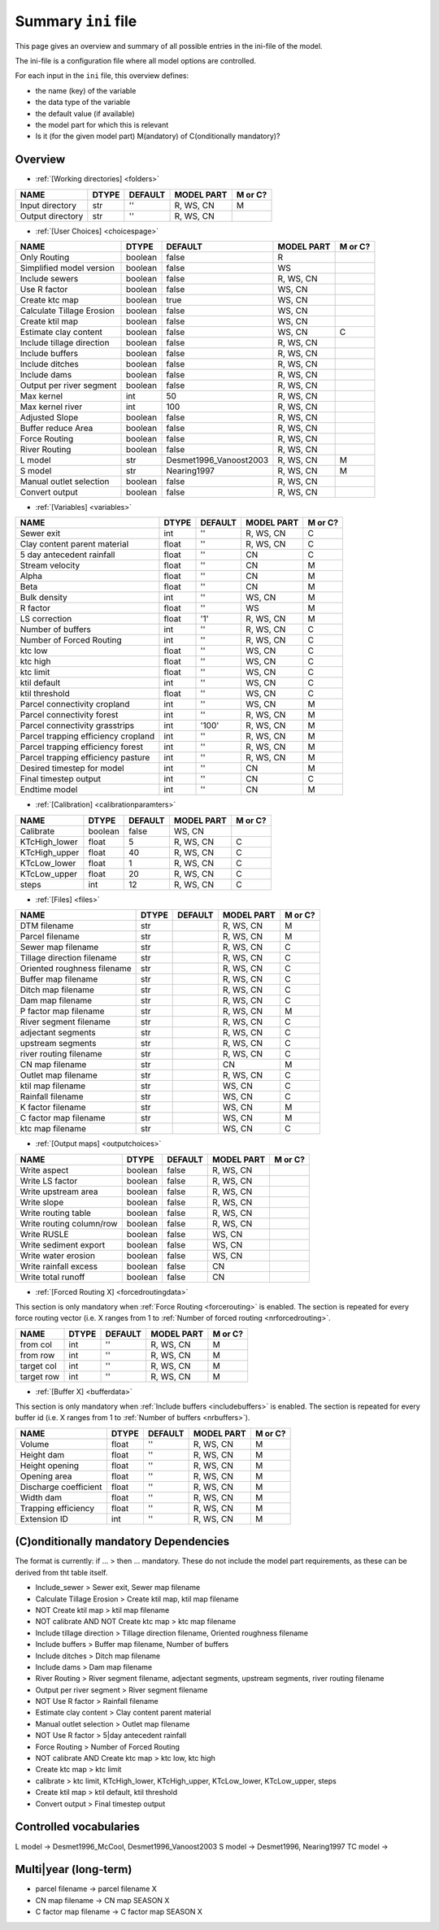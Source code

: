 Summary ``ini`` file
==========================

This page gives an overview and summary of all possible entries in the ini-file
of the model.

The ini-file is a configuration file where all model options are controlled.

For each input in the ``ini`` file, this overview defines:

- the name (key) of the variable
- the data type of the variable
- the default value (if available)
- the model part for which this is relevant
- Is it (for the given model part) M(andatory) of C(onditionally mandatory)?

Overview
--------

-  :ref:`[Working directories] <folders>`

+--------------------+---------+-----------+--------------+-----------+
| NAME               | DTYPE   | DEFAULT   | MODEL PART   | M or C?   |
+====================+=========+===========+==============+===========+
| Input directory    | str     | ''        | R, WS, CN    | M         |
+--------------------+---------+-----------+--------------+-----------+
| Output directory   | str     | ''        | R, WS, CN    |           |
+--------------------+---------+-----------+--------------+-----------+

-  :ref:`[User Choices] <choicespage>`

+-----------------------------+-----------+---------------------------+--------------+-----------+
| NAME                        | DTYPE     | DEFAULT                   | MODEL PART   | M or C?   |
+=============================+===========+===========================+==============+===========+
| Only Routing                | boolean   | false                     | R            |           |
+-----------------------------+-----------+---------------------------+--------------+-----------+
| Simplified model version    | boolean   | false                     | WS           |           |
+-----------------------------+-----------+---------------------------+--------------+-----------+
| Include sewers              | boolean   | false                     | R, WS, CN    |           |
+-----------------------------+-----------+---------------------------+--------------+-----------+
| Use R factor                | boolean   | false                     | WS, CN       |           |
+-----------------------------+-----------+---------------------------+--------------+-----------+
| Create ktc map              | boolean   | true                      | WS, CN       |           |
+-----------------------------+-----------+---------------------------+--------------+-----------+
| Calculate Tillage Erosion   | boolean   | false                     | WS, CN       |           |
+-----------------------------+-----------+---------------------------+--------------+-----------+
| Create ktil map             | boolean   | false                     | WS, CN       |           |
+-----------------------------+-----------+---------------------------+--------------+-----------+
| Estimate clay content       | boolean   | false                     | WS, CN       | C         |
+-----------------------------+-----------+---------------------------+--------------+-----------+
| Include tillage direction   | boolean   | false                     | R, WS, CN    |           |
+-----------------------------+-----------+---------------------------+--------------+-----------+
| Include buffers             | boolean   | false                     | R, WS, CN    |           |
+-----------------------------+-----------+---------------------------+--------------+-----------+
| Include ditches             | boolean   | false                     | R, WS, CN    |           |
+-----------------------------+-----------+---------------------------+--------------+-----------+
| Include dams                | boolean   | false                     | R, WS, CN    |           |
+-----------------------------+-----------+---------------------------+--------------+-----------+
| Output per river segment    | boolean   | false                     | R, WS, CN    |           |
+-----------------------------+-----------+---------------------------+--------------+-----------+
| Max kernel                  | int       | 50                        | R, WS, CN    |           |
+-----------------------------+-----------+---------------------------+--------------+-----------+
| Max kernel river            | int       | 100                       | R, WS, CN    |           |
+-----------------------------+-----------+---------------------------+--------------+-----------+
| Adjusted Slope              | boolean   | false                     | R, WS, CN    |           |
+-----------------------------+-----------+---------------------------+--------------+-----------+
| Buffer reduce Area          | boolean   | false                     | R, WS, CN    |           |
+-----------------------------+-----------+---------------------------+--------------+-----------+
| Force Routing               | boolean   | false                     | R, WS, CN    |           |
+-----------------------------+-----------+---------------------------+--------------+-----------+
| River Routing               | boolean   | false                     | R, WS, CN    |           |
+-----------------------------+-----------+---------------------------+--------------+-----------+
| L model                     | str       | Desmet1996\_Vanoost2003   | R, WS, CN    | M         |
+-----------------------------+-----------+---------------------------+--------------+-----------+
| S model                     | str       | Nearing1997               | R, WS, CN    | M         |
+-----------------------------+-----------+---------------------------+--------------+-----------+
| Manual outlet selection     | boolean   | false                     | R, WS, CN    |           |
+-----------------------------+-----------+---------------------------+--------------+-----------+
| Convert output              | boolean   | false                     | R, WS, CN    |           |
+-----------------------------+-----------+---------------------------+--------------+-----------+

-  :ref:`[Variables] <variables>`

+---------------------------------------+---------+-----------+--------------+-----------+
| NAME                                  | DTYPE   | DEFAULT   | MODEL PART   | M or C?   |
+=======================================+=========+===========+==============+===========+
| Sewer exit                            | int     | ''        | R, WS, CN    | C         |
+---------------------------------------+---------+-----------+--------------+-----------+
| Clay content parent material          | float   | ''        | R, WS, CN    | C         |
+---------------------------------------+---------+-----------+--------------+-----------+
| 5 day antecedent rainfall             | float   | ''        | CN           | C         |
+---------------------------------------+---------+-----------+--------------+-----------+
| Stream velocity                       | float   | ''        | CN           | M         |
+---------------------------------------+---------+-----------+--------------+-----------+
| Alpha                                 | float   | ''        | CN           | M         |
+---------------------------------------+---------+-----------+--------------+-----------+
| Beta                                  | float   | ''        | CN           | M         |
+---------------------------------------+---------+-----------+--------------+-----------+
| Bulk density                          | int     | ''        | WS, CN       | M         |
+---------------------------------------+---------+-----------+--------------+-----------+
| R factor                              | float   | ''        | WS           | M         |
+---------------------------------------+---------+-----------+--------------+-----------+
| LS correction                         | float   | '1'       | R, WS, CN    | M         |
+---------------------------------------+---------+-----------+--------------+-----------+
| Number of buffers                     | int     | ''        | R, WS, CN    | C         |
+---------------------------------------+---------+-----------+--------------+-----------+
| Number of Forced Routing              | int     | ''        | R, WS, CN    | C         |
+---------------------------------------+---------+-----------+--------------+-----------+
| ktc low                               | float   | ''        | WS, CN       | C         |
+---------------------------------------+---------+-----------+--------------+-----------+
| ktc high                              | float   | ''        | WS, CN       | C         |
+---------------------------------------+---------+-----------+--------------+-----------+
| ktc limit                             | float   | ''        | WS, CN       | C         |
+---------------------------------------+---------+-----------+--------------+-----------+
| ktil default                          | int     | ''        | WS, CN       | C         |
+---------------------------------------+---------+-----------+--------------+-----------+
| ktil threshold                        | float   | ''        | WS, CN       | C         |
+---------------------------------------+---------+-----------+--------------+-----------+
| Parcel connectivity cropland          | int     | ''        | WS, CN       | M         |
+---------------------------------------+---------+-----------+--------------+-----------+
| Parcel connectivity forest            | int     | ''        | R, WS, CN    | M         |
+---------------------------------------+---------+-----------+--------------+-----------+
| Parcel connectivity grasstrips        | int     | '100'     | R, WS, CN    | M         |
+---------------------------------------+---------+-----------+--------------+-----------+
| Parcel trapping efficiency cropland   | int     | ''        | R, WS, CN    | M         |
+---------------------------------------+---------+-----------+--------------+-----------+
| Parcel trapping efficiency forest     | int     | ''        | R, WS, CN    | M         |
+---------------------------------------+---------+-----------+--------------+-----------+
| Parcel trapping efficiency pasture    | int     | ''        | R, WS, CN    | M         |
+---------------------------------------+---------+-----------+--------------+-----------+
| Desired timestep for model            | int     | ''        | CN           | M         |
+---------------------------------------+---------+-----------+--------------+-----------+
| Final timestep output                 | int     | ''        | CN           | C         |
+---------------------------------------+---------+-----------+--------------+-----------+
| Endtime model                         | int     | ''        | CN           | M         |
+---------------------------------------+---------+-----------+--------------+-----------+

-  :ref:`[Calibration] <calibrationparamters>`

+------------------+-----------+-----------+--------------+-----------+
| NAME             | DTYPE     | DEFAULT   | MODEL PART   | M or C?   |
+==================+===========+===========+==============+===========+
| Calibrate        | boolean   | false     | WS, CN       |           |
+------------------+-----------+-----------+--------------+-----------+
| KTcHigh\_lower   | float     | 5         | R, WS, CN    | C         |
+------------------+-----------+-----------+--------------+-----------+
| KTcHigh\_upper   | float     | 40        | R, WS, CN    | C         |
+------------------+-----------+-----------+--------------+-----------+
| KTcLow\_lower    | float     | 1         | R, WS, CN    | C         |
+------------------+-----------+-----------+--------------+-----------+
| KTcLow\_upper    | float     | 20        | R, WS, CN    | C         |
+------------------+-----------+-----------+--------------+-----------+
| steps            | int       | 12        | R, WS, CN    | C         |
+------------------+-----------+-----------+--------------+-----------+

-  :ref:`[Files] <files>`

+-------------------------------+---------+-----------+--------------+-----------+
| NAME                          | DTYPE   | DEFAULT   | MODEL PART   | M or C?   |
+===============================+=========+===========+==============+===========+
| DTM filename                  | str     |           | R, WS, CN    | M         |
+-------------------------------+---------+-----------+--------------+-----------+
| Parcel filename               | str     |           | R, WS, CN    | M         |
+-------------------------------+---------+-----------+--------------+-----------+
| Sewer map filename            | str     |           | R, WS, CN    | C         |
+-------------------------------+---------+-----------+--------------+-----------+
| Tillage direction filename    | str     |           | R, WS, CN    | C         |
+-------------------------------+---------+-----------+--------------+-----------+
| Oriented roughness filename   | str     |           | R, WS, CN    | C         |
+-------------------------------+---------+-----------+--------------+-----------+
| Buffer map filename           | str     |           | R, WS, CN    | C         |
+-------------------------------+---------+-----------+--------------+-----------+
| Ditch map filename            | str     |           | R, WS, CN    | C         |
+-------------------------------+---------+-----------+--------------+-----------+
| Dam map filename              | str     |           | R, WS, CN    | C         |
+-------------------------------+---------+-----------+--------------+-----------+
| P factor map filename         | str     |           | R, WS, CN    | M         |
+-------------------------------+---------+-----------+--------------+-----------+
| River segment filename        | str     |           | R, WS, CN    | C         |
+-------------------------------+---------+-----------+--------------+-----------+
| adjectant segments            | str     |           | R, WS, CN    | C         |
+-------------------------------+---------+-----------+--------------+-----------+
| upstream segments             | str     |           | R, WS, CN    | C         |
+-------------------------------+---------+-----------+--------------+-----------+
| river routing filename        | str     |           | R, WS, CN    | C         |
+-------------------------------+---------+-----------+--------------+-----------+
| CN map filename               | str     |           | CN           | M         |
+-------------------------------+---------+-----------+--------------+-----------+
| Outlet map filename           | str     |           | R, WS, CN    | C         |
+-------------------------------+---------+-----------+--------------+-----------+
| ktil map filename             | str     |           | WS, CN       | C         |
+-------------------------------+---------+-----------+--------------+-----------+
| Rainfall filename             | str     |           | WS, CN       | C         |
+-------------------------------+---------+-----------+--------------+-----------+
| K factor filename             | str     |           | WS, CN       | M         |
+-------------------------------+---------+-----------+--------------+-----------+
| C factor map filename         | str     |           | WS, CN       | M         |
+-------------------------------+---------+-----------+--------------+-----------+
| ktc map filename              | str     |           | WS, CN       | C         |
+-------------------------------+---------+-----------+--------------+-----------+

-  :ref:`[Output maps] <outputchoices>`

+----------------------------+-----------+-----------+--------------+-----------+
| NAME                       | DTYPE     | DEFAULT   | MODEL PART   | M or C?   |
+============================+===========+===========+==============+===========+
| Write aspect               | boolean   | false     | R, WS, CN    |           |
+----------------------------+-----------+-----------+--------------+-----------+
| Write LS factor            | boolean   | false     | R, WS, CN    |           |
+----------------------------+-----------+-----------+--------------+-----------+
| Write upstream area        | boolean   | false     | R, WS, CN    |           |
+----------------------------+-----------+-----------+--------------+-----------+
| Write slope                | boolean   | false     | R, WS, CN    |           |
+----------------------------+-----------+-----------+--------------+-----------+
| Write routing table        | boolean   | false     | R, WS, CN    |           |
+----------------------------+-----------+-----------+--------------+-----------+
| Write routing column/row   | boolean   | false     | R, WS, CN    |           |
+----------------------------+-----------+-----------+--------------+-----------+
| Write RUSLE                | boolean   | false     | WS, CN       |           |
+----------------------------+-----------+-----------+--------------+-----------+
| Write sediment export      | boolean   | false     | WS, CN       |           |
+----------------------------+-----------+-----------+--------------+-----------+
| Write water erosion        | boolean   | false     | WS, CN       |           |
+----------------------------+-----------+-----------+--------------+-----------+
| Write rainfall excess      | boolean   | false     | CN           |           |
+----------------------------+-----------+-----------+--------------+-----------+
| Write total runoff         | boolean   | false     | CN           |           |
+----------------------------+-----------+-----------+--------------+-----------+

-  :ref:`[Forced Routing X] <forcedroutingdata>`

This section is only mandatory when :ref:`Force Routing <forcerouting>` is
enabled. The section is repeated for every force routing vector (i.e. X ranges
from 1 to :ref:`Number of forced routing <nrforcedrouting>`.

+--------------+---------+-----------+--------------+-----------+
| NAME         | DTYPE   | DEFAULT   | MODEL PART   | M or C?   |
+==============+=========+===========+==============+===========+
| from col     | int     | ''        | R, WS, CN    | M         |
+--------------+---------+-----------+--------------+-----------+
| from row     | int     | ''        | R, WS, CN    | M         |
+--------------+---------+-----------+--------------+-----------+
| target col   | int     | ''        | R, WS, CN    | M         |
+--------------+---------+-----------+--------------+-----------+
| target row   | int     | ''        | R, WS, CN    | M         |
+--------------+---------+-----------+--------------+-----------+

-  :ref:`[Buffer X] <bufferdata>`

This section is only mandatory when :ref:`Include buffers <includebuffers>` is
enabled. The section is repeated for every buffer id (i.e. X ranges from 1 to
:ref:`Number of buffers <nrbuffers>`).

+-------------------------+---------+-----------+--------------+-----------+
| NAME                    | DTYPE   | DEFAULT   | MODEL PART   | M or C?   |
+=========================+=========+===========+==============+===========+
| Volume                  | float   | ''        | R, WS, CN    | M         |
+-------------------------+---------+-----------+--------------+-----------+
| Height dam              | float   | ''        | R, WS, CN    | M         |
+-------------------------+---------+-----------+--------------+-----------+
| Height opening          | float   | ''        | R, WS, CN    | M         |
+-------------------------+---------+-----------+--------------+-----------+
| Opening area            | float   | ''        | R, WS, CN    | M         |
+-------------------------+---------+-----------+--------------+-----------+
| Discharge coefficient   | float   | ''        | R, WS, CN    | M         |
+-------------------------+---------+-----------+--------------+-----------+
| Width dam               | float   | ''        | R, WS, CN    | M         |
+-------------------------+---------+-----------+--------------+-----------+
| Trapping efficiency     | float   | ''        | R, WS, CN    | M         |
+-------------------------+---------+-----------+--------------+-----------+
| Extension ID            | int     | ''        | R, WS, CN    | M         |
+-------------------------+---------+-----------+--------------+-----------+

(C)onditionally mandatory Dependencies
--------------------------------------

The format is currently: if ... > then ... mandatory. These do not
include the model part requirements, as these can be derived from tht
table itself.

-  Include\_sewer > Sewer exit, Sewer map filename
-  Calculate Tillage Erosion > Create ktil map, ktil map filename
-  NOT Create ktil map > ktil map filename
-  NOT calibrate AND NOT Create ktc map > ktc map filename
-  Include tillage direction > Tillage direction filename, Oriented
   roughness filename
-  Include buffers > Buffer map filename, Number of buffers
-  Include ditches > Ditch map filename
-  Include dams > Dam map filename
-  River Routing > River segment filename, adjectant segments, upstream
   segments, river routing filename
-  Output per river segment > River segment filename
-  NOT Use R factor > Rainfall filename
-  Estimate clay content > Clay content parent material
-  Manual outlet selection > Outlet map filename
-  NOT Use R factor > 5\|day antecedent rainfall
-  Force Routing > Number of Forced Routing
-  NOT calibrate AND Create ktc map > ktc low, ktc high
-  Create ktc map > ktc limit
-  calibrate > ktc limit, KTcHigh\_lower, KTcHigh\_upper, KTcLow\_lower,
   KTcLow\_upper, steps
-  Create ktil map > ktil default, ktil threshold
-  Convert output > Final timestep output

Controlled vocabularies
-----------------------

L model -> Desmet1996\_McCool, Desmet1996\_Vanoost2003
S model -> Desmet1996, Nearing1997
TC model ->

Multi\|year (long-term)
-----------------------

-  parcel filename -> parcel filename X
-  CN map filename -> CN map SEASON X
-  C factor map filename -> C factor map SEASON X
